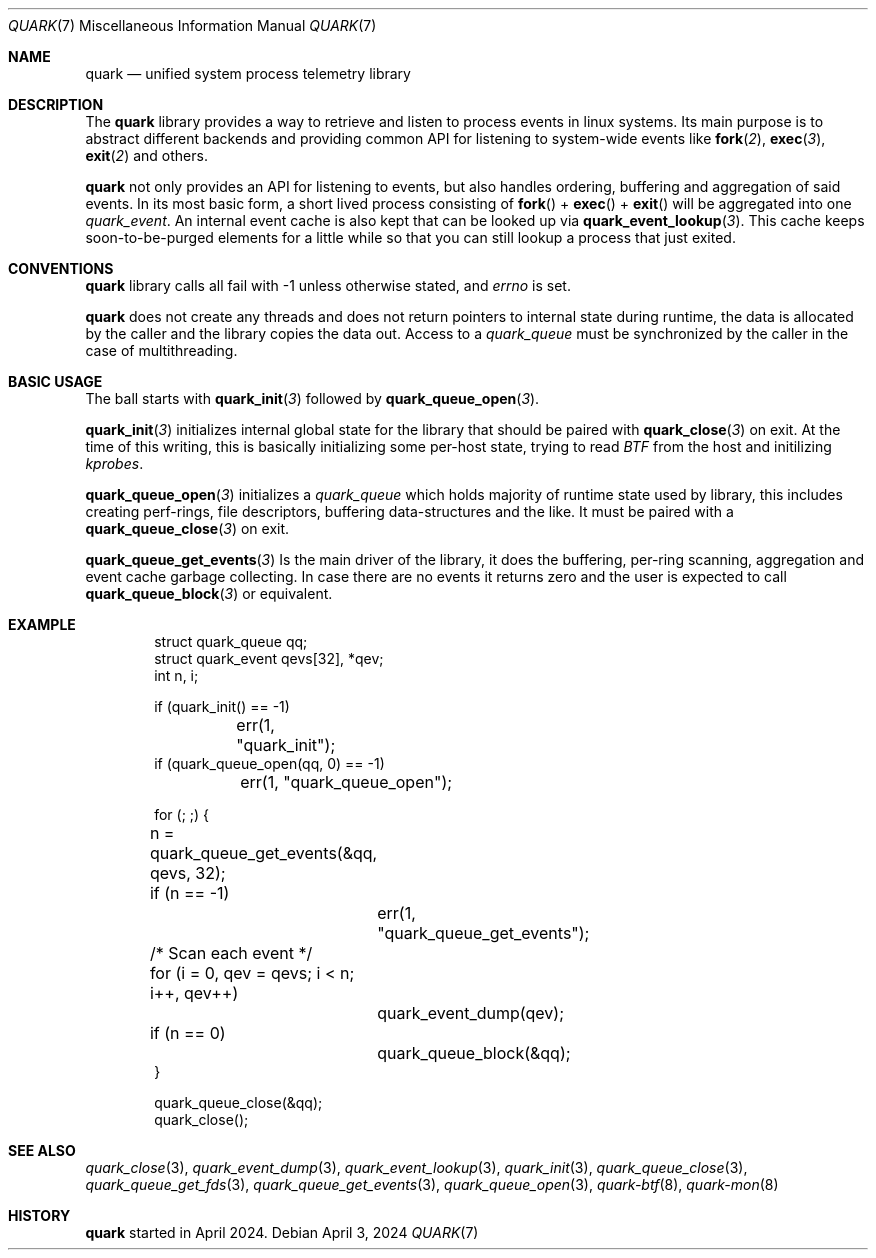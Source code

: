 .\" quark man page
.Dd April 3, 2024
.Dt QUARK 7
.Os
.Sh NAME
.Nm quark
.Nd unified system process telemetry library
.Sh DESCRIPTION
The
.Nm quark
library provides a way to retrieve and listen to process events in linux
systems.
Its main purpose is to abstract different backends and providing common
API for listening to system-wide events like
.Fn fork 2 ,
.Fn exec 3 ,
.Fn exit 2
and others.
.Pp
.Nm quark
not only provides an API for listening to events, but also handles ordering,
buffering and aggregation of said events.
In its most basic form, a short lived process consisting of
.Fn fork
+
.Fn exec
+
.Fn exit
will be aggregated into one
.Vt quark_event .
An internal event cache is also kept that can be looked up via
.Fn quark_event_lookup 3 .
This cache keeps soon-to-be-purged elements for a little while so that you can
still lookup a process that just exited.
.Sh CONVENTIONS
.Nm quark
library calls all fail with -1 unless otherwise stated, and
.Vt errno
is set.
.Pp
.Nm quark
does not create any threads and does not return pointers to internal state
during runtime, the data is allocated by the caller and the library copies the
data out.
Access to a
.Vt quark_queue
must be synchronized by the caller in the case of multithreading.
.Sh BASIC USAGE
The ball starts with
.Fn quark_init 3
followed by
.Fn quark_queue_open 3 .
.Pp
.Fn quark_init 3
initializes internal global state for the library that should be paired with
.Fn quark_close 3
on exit.
At the time of this writing, this is basically initializing some
per-host state, trying to read
.Vt BTF
from the host and initilizing
.Vt kprobes .
.Pp
.Fn quark_queue_open 3
initializes a
.Vt quark_queue
which holds majority of runtime state used by library, this includes creating
perf-rings, file descriptors, buffering data-structures and the like.
It must be paired with a
.Fn quark_queue_close 3
on exit.
.Pp
.Fn quark_queue_get_events 3
Is the main driver of the library, it does the buffering, per-ring scanning,
aggregation and event cache garbage collecting.
In case there are no events it
returns zero and the user is expected to call
.Fn quark_queue_block 3
or equivalent.
.Sh EXAMPLE
.Bd -literal -offset indent
struct quark_queue qq;
struct quark_event qevs[32], *qev;
int n, i;

if (quark_init() == -1)
	err(1, "quark_init");
if (quark_queue_open(qq, 0) == -1)
	err(1, "quark_queue_open");

for (; ;) {
	n = quark_queue_get_events(&qq, qevs, 32);
	if (n == -1)
		err(1, "quark_queue_get_events");
	/* Scan each event */
	for (i = 0, qev = qevs; i < n; i++, qev++)
		quark_event_dump(qev);
	if (n == 0)
		quark_queue_block(&qq);
}

quark_queue_close(&qq);
quark_close();
.Ed
.Sh SEE ALSO
.Xr quark_close 3 ,
.Xr quark_event_dump 3 ,
.Xr quark_event_lookup 3 ,
.Xr quark_init 3 ,
.Xr quark_queue_close 3 ,
.Xr quark_queue_get_fds 3 ,
.Xr quark_queue_get_events 3 ,
.Xr quark_queue_open 3 ,
.Xr quark-btf 8 ,
.Xr quark-mon 8
.Sh HISTORY
.Nm quark
started in April 2024.

